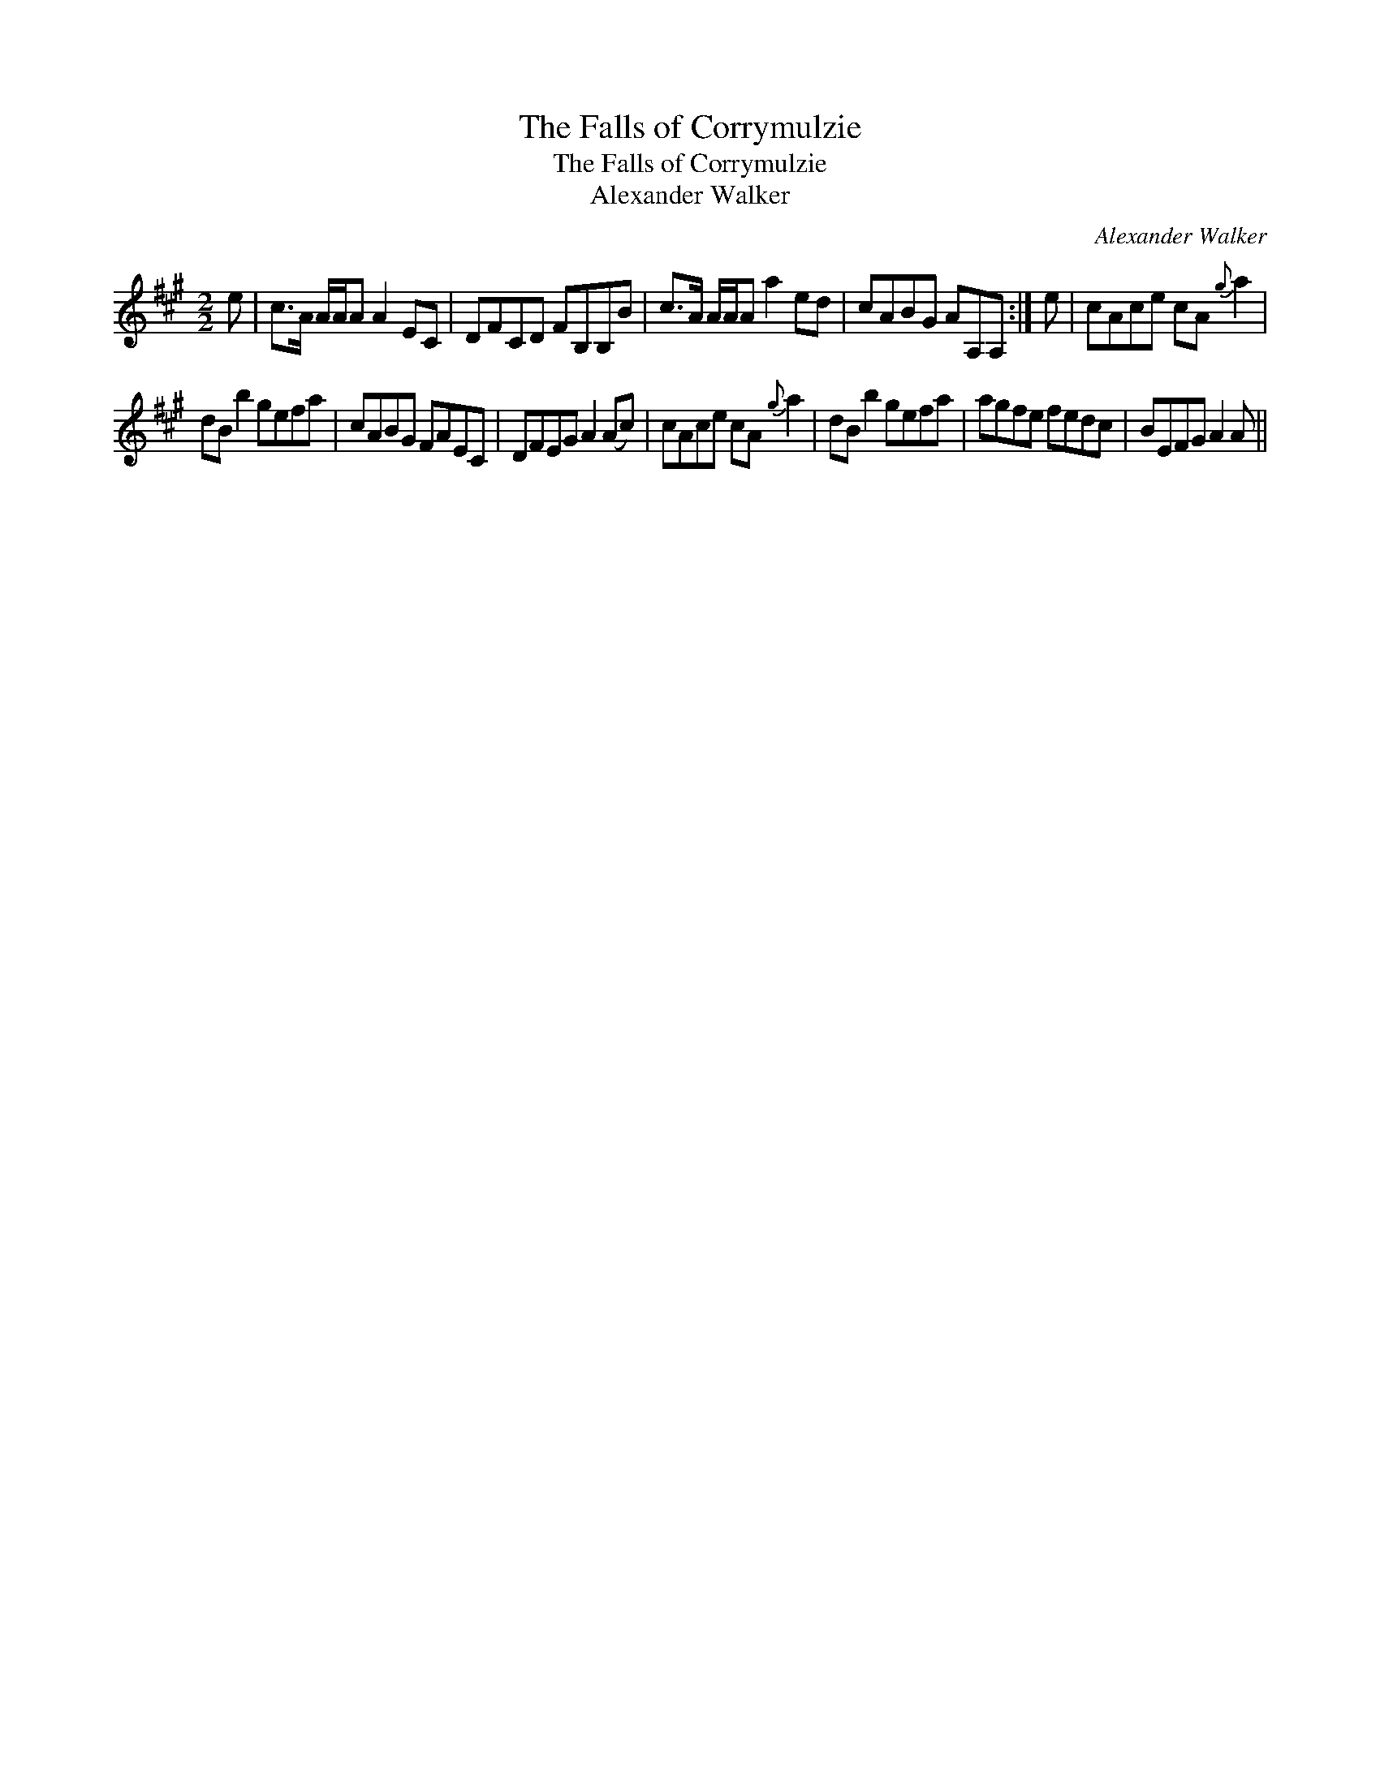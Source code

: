 X:1
T:Falls of Corrymulzie, The
T:Falls of Corrymulzie, The
T:Alexander Walker
C:Alexander Walker
L:1/8
M:2/2
K:A
V:1 treble 
V:1
 e | c>A A/A/A A2 EC | DFCD FB,B,B | c>A A/A/A a2 ed | cABG AA,A, :| e | cAce cA{g} a2 | %7
 dB b2 gefa | cABG FAEC | DFEG A2 (Ac) | cAce cA{g} a2 | dB b2 gefa | agfe fedc | BEFG A2 A || %14

